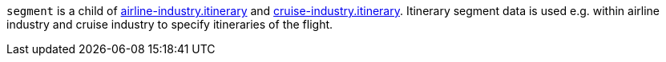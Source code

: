 ``segment`` is a child of <<CC_Fields_{listname}_request_airlineindustry, airline-industry.itinerary>> and <<CC_Fields_{listname}_request_cruiseindustry, cruise-industry.itinerary>>. Itinerary segment data is used e.g. within airline industry and cruise industry to specify itineraries of the flight.